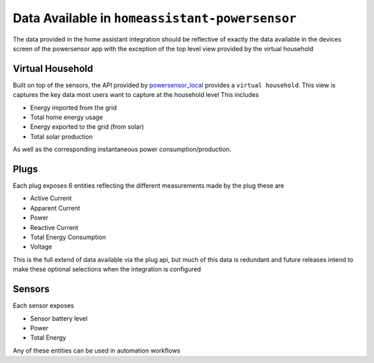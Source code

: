 Data Available in ``homeassistant-powersensor``
================================================
The data provided in the home assistant integration should be reflective of exactly the data available
in the devices screen of the powersensor app with the exception of the top level view provided by the virtual
household

Virtual Household
------------------
Built on top of the sensors, the API provided by `powersensor_local <https://github.com/DiUS/python-powersensor_local>`_
provides a ``virtual household``. This view is captures the key data most users want to capture at the household level
This includes

* Energy imported from the grid
* Total home energy usage
* Energy exported to the grid (from solar)
* Total solar production

As well as the corresponding instantaneous power consumption/production.

Plugs
-----
Each plug exposes 6 entities reflecting the different measurements made by the plug these are

* Active Current
* Apparent Current
* Power
* Reactive Current
* Total Energy Consumption
* Voltage

This is the full extend of data available via the plug api, but much of this data is redundant and future
releases intend to make these optional selections when the integration is configured


Sensors
-------

Each sensor exposes

* Sensor battery level
* Power
* Total Energy

Any of these entities can be used in automation workflows